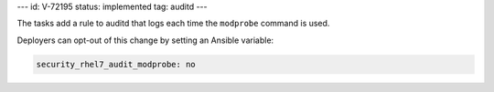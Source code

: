 ---
id: V-72195
status: implemented
tag: auditd
---

The tasks add a rule to auditd that logs each time the ``modprobe`` command is
used.

Deployers can opt-out of this change by setting an Ansible variable:

.. code-block:: yaml

    security_rhel7_audit_modprobe: no
